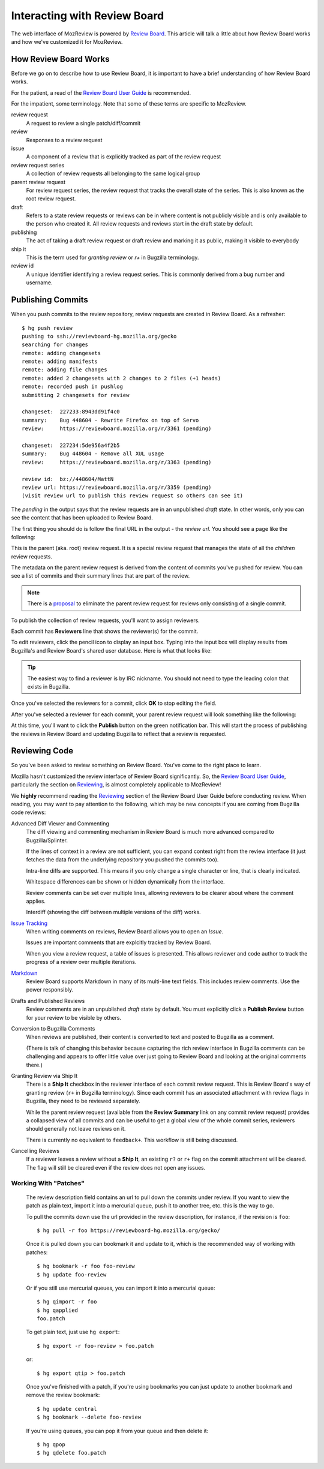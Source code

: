 .. _mozreview_reviewboard:

=============================
Interacting with Review Board
=============================

The web interface of MozReview is powered by
`Review Board <https://www.reviewboard.org/>`_. This article will talk a
little about how Review Board works and how we've customized it for
MozReview.

How Review Board Works
======================

Before we go on to describe how to use Review Board, it is important
to have a brief understanding of how Review Board works.

For the patient, a read of the
`Review Board User Guide <https://www.reviewboard.org/docs/manual/2.0/users/>`_
is recommended.

For the impatient, some terminology. Note that some of these terms
are specific to MozReview.

review request
   A request to review a single patch/diff/commit
review
   Responses to a review request
issue
   A component of a review that is explicitly tracked as part of the
   review request
review request series
   A collection of review requests all belonging to the same logical
   group
parent review request
   For review request series, the review request that tracks the
   overall state of the series. This is also known as the root review request.
draft
   Refers to a state review requests or reviews can be in where content
   is not publicly visible and is only available to the person who created
   it. All review requests and reviews start in the draft state by default.
publishing
   The act of taking a draft review request or draft review and marking
   it as public, making it visible to everybody
ship it
   This is the term used for *granting review* or *r+* in Bugzilla
   terminology.
review id
   A unique identifier identifying a review request series. This is
   commonly derived from a bug number and username.

.. _mozreview_reviewboard_publishing_commits:

Publishing Commits
==================

When you push commits to the review repository, review requests are
created in Review Board. As a refresher::

  $ hg push review
  pushing to ssh://reviewboard-hg.mozilla.org/gecko
  searching for changes
  remote: adding changesets
  remote: adding manifests
  remote: adding file changes
  remote: added 2 changesets with 2 changes to 2 files (+1 heads)
  remote: recorded push in pushlog
  submitting 2 changesets for review

  changeset:  227233:8943dd91f4c0
  summary:    Bug 448604 - Rewrite Firefox on top of Servo
  review:     https://reviewboard.mozilla.org/r/3361 (pending)

  changeset:  227234:5de956a4f2b5
  summary:    Bug 448604 - Remove all XUL usage
  review:     https://reviewboard.mozilla.org/r/3363 (pending)

  review id:  bz://448604/MattN
  review url: https://reviewboard.mozilla.org/r/3359 (pending)
  (visit review url to publish this review request so others can see it)

The *pending* in the output says that the review requests are in an
unpublished *draft* state. In other words, only you can see the content
that has been uploaded to Review Board.

The first thing you should do is follow the final URL in the output -
the *review url*. You should see a page like the following:

.. image:: parent-unpublished.png

This is the parent (aka. root) review request. It is a special review request
that manages the state of all the *children* review requests.

The metadata on the parent review request is derived from the content of
commits you've pushed for review. You can see a list of commits and
their summary lines that are part of the review.

.. note::

   There is a
   `proposal <https://bugzilla.mozilla.org/show_bug.cgi?id=1039679>`_
   to eliminate the parent review request for reviews only consisting of
   a single commit.

To publish the collection of review requests, you'll want to assign reviewers.

Each commit has **Reviewers** line that shows the reviewer(s) for the commit.

To edit reviewers, click the pencil icon to display an input box. Typing into
the input box will display results from Bugzilla's and Review Board's shared
user database. Here is what that looks like:

.. image:: select-reviewer.png

.. tip::

   The easiest way to find a reviewer is by IRC nickname. You should
   not need to type the leading colon that exists in Bugzilla.

Once you've selected the reviewers for a commit, click **OK** to stop editing
the field.

After you've selected a reviewer for each commit, your parent review request
will look something like the following:

.. image:: publish.png

At this time, you'll want to click the **Publish** button on the green
notification bar. This will start the process of publishing the reviews in
Review Board and updating Bugzilla to reflect that a review is
requested.

Reviewing Code
==============

So you've been asked to review something on Review Board. You've come
to the right place to learn.

Mozilla hasn't customized the review interface of Review Board
significantly. So, the
`Review Board User Guide <https://www.reviewboard.org/docs/manual/2.0/users/>`_,
particularly the section on
`Reviewing <https://www.reviewboard.org/docs/manual/2.0/users/reviews/>`_,
is almost completely applicable to MozReview!

We **highly** recommend reading the
`Reviewing <https://www.reviewboard.org/docs/manual/2.0/users/reviews/>`_
section of the Review Board User Guide before conducting review. When
reading, you may want to pay attention to the following, which may be
new concepts if you are coming from Bugzilla code reviews:

Advanced Diff Viewer and Commenting
   The diff viewing and commenting mechanism in Review Board is much
   more advanced compared to Bugzilla/Splinter.

   If the lines of context in a review are not sufficient, you can
   expand context right from the review interface (it just fetches the
   data from the underlying repository you pushed the commits too).

   Intra-line diffs are supported. This means if you only change a
   single character or line, that is clearly indicated.

   Whitespace differences can be shown or hidden dynamically from the
   interface.

   Review comments can be set over multiple lines, allowing reviewers
   to be clearer about where the comment applies.

   Interdiff (showing the diff between multiple versions of the diff)
   works.

`Issue Tracking <https://www.reviewboard.org/docs/manual/2.0/users/reviews/issue-tracking/>`_
   When writing comments on reviews, Review Board allows you to open an
   *Issue*.

   Issues are important comments that are explcitly tracked by
   Review Board.

   When you view a review request, a table of issues is presented. This
   allows reviewer and code author to track the progress of a review over
   multiple iterations.

`Markdown <https://www.reviewboard.org/docs/manual/2.0/users/markdown/>`_
   Review Board supports Markdown in many of its multi-line text fields.
   This includes review comments. Use the power responsibly.

Drafts and Published Reviews
   Review comments are in an unpublished *draft* state by default. You
   must explicitly click a **Publish Review** button for your review to
   be visible by others.

Conversion to Bugzilla Comments
   When reviews are published, their content is converted to text and
   posted to Bugzilla as a comment.

   (There is talk of changing this behavior because capturing the rich
   review interface in Bugzilla comments can be challenging and appears
   to offer little value over just going to Review Board and looking at
   the original comments there.)

Granting Review via Ship It
   There is a **Ship It** checkbox in the reviewer interface of each
   commit review request. This is Review Board's way of granting
   review (``r+`` in Bugzilla terminology). Since each commit has an
   associated attachment with review flags in Bugzilla, they need to
   be reviewed separately.

   While the parent review request (available from the **Review
   Summary** link on any commit review request) provides a collapsed
   view of all commits and can be useful to get a global view of the
   whole commit series, reviewers should generally not leave reviews
   on it.

   There is currently no equivalent to ``feedback+``. This workflow is
   still being discussed.

Cancelling Reviews
   If a reviewer leaves a review without a **Ship It**, an existing
   ``r?`` or ``r+`` flag on the commit attachment will be cleared. The
   flag will still be cleared even if the review does not open any
   issues.

Working With "Patches"
----------------------

   The review description field contains an url to pull down the commits
   under review. If you want to view the patch as plain text, import it
   into a mercurial queue, push it to another tree, etc. this is the way
   to go.

   To pull the commits down use the url provided in the review
   description, for instance, if the revision is ``foo``::

      $ hg pull -r foo https://reviewboard-hg.mozilla.org/gecko/

   Once it is pulled down you can bookmark it and update to it, which is the
   recommended way of working with patches::

      $ hg bookmark -r foo foo-review
      $ hg update foo-review

   Or if you still use mercurial queues, you can import it into a mercurial
   queue::

      $ hg qimport -r foo
      $ hg qapplied
      foo.patch

   To get plain text, just use ``hg export``::

      $ hg export -r foo-review > foo.patch

   or::

      $ hg export qtip > foo.patch

   Once you've finished with a patch, if you're using bookmarks you can just
   update to another bookmark and remove the review bookmark::

      $ hg update central
      $ hg bookmark --delete foo-review

   If you're using queues, you can pop it from your queue and then delete it::

      $ hg qpop
      $ hg qdelete foo.patch
